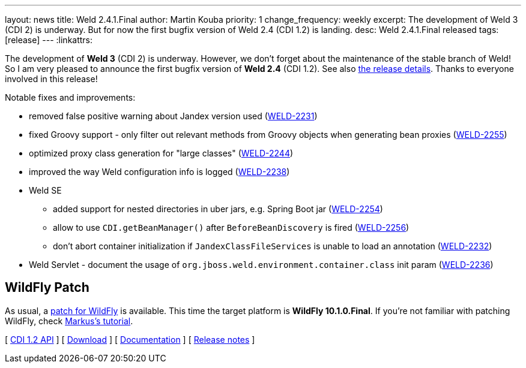 ---
layout: news
title: Weld 2.4.1.Final
author: Martin Kouba
priority: 1
change_frequency: weekly
excerpt: The development of Weld 3 (CDI 2) is underway. But for now the first bugfix version of Weld 2.4 (CDI 1.2) is landing.
desc: Weld 2.4.1.Final released
tags: [release]
---
:linkattrs:

The development of *Weld 3* (CDI 2) is underway.
However, we don't forget about the maintenance of the stable branch of Weld!
So I am very pleased to announce the first bugfix version of *Weld 2.4* (CDI 1.2).
See also https://issues.jboss.org/secure/ReleaseNote.jspa?projectId=12310891&version=12331553[the release details, window="_blank"].
Thanks to everyone involved in this release!

Notable fixes and improvements:

* removed false positive warning about Jandex version used (link:https://issues.jboss.org/browse/WELD-2231[WELD-2231, window="_blank"])
* fixed Groovy support - only filter out relevant methods from Groovy objects when generating bean proxies (link:https://issues.jboss.org/browse/WELD-2255[WELD-2255, window="_blank"])
* optimized proxy class generation for "large classes" (link:https://issues.jboss.org/browse/WELD-2244[WELD-2244, window="_blank"])
* improved the way Weld configuration info is logged (link:https://issues.jboss.org/browse/WELD-2238[WELD-2238, window="_blank"])
* Weld SE
** added support for nested directories in uber jars, e.g. Spring Boot jar (link:https://issues.jboss.org/browse/WELD-2254[WELD-2254, window="_blank"])
** allow to use `CDI.getBeanManager()` after `BeforeBeanDiscovery` is fired (link:https://issues.jboss.org/browse/WELD-2256[WELD-2256, window="_blank"])
** don't abort container initialization if `JandexClassFileServices` is unable to load an annotation (link:https://issues.jboss.org/browse/WELD-2232[WELD-2232, window="_blank"])
* Weld Servlet - document the usage of `org.jboss.weld.environment.container.class` init param (link:https://issues.jboss.org/browse/WELD-2236[WELD-2236, window="_blank"])

== WildFly Patch

As usual, a link:http://download.jboss.org/weld/2.4.1.Final/wildfly-10.1.0.Final-weld-2.4.1.Final-patch.zip[patch for WildFly, window="_blank"] is available. This time the target platform is *WildFly 10.1.0.Final*.  If you’re not familiar with patching WildFly, check link:http://blog.eisele.net/2015/02/playing-with-weld-probe-see-all-of-your.html[Markus's tutorial, window="_blank"].

&#91; link:http://docs.jboss.org/cdi/api/1.2/[CDI 1.2 API, window="_blank"] &#93;
&#91; link:/download/[Download] &#93;
&#91; link:http://docs.jboss.org/weld/reference/2.4.0.Final/en-US/html/[Documentation, window="_blank"] &#93;
&#91; link:https://issues.jboss.org/secure/ReleaseNote.jspa?projectId=12310891&version=12331553[Release notes, window="_blank"] &#93;